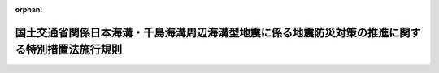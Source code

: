 .. _504M60000800050_20220617_000000000000000:

:orphan:

================================================================================================
国土交通省関係日本海溝・千島海溝周辺海溝型地震に係る地震防災対策の推進に関する特別措置法施行規則
================================================================================================

.. raw:: html
    
    
    <main id="contentsLaw" class="active">
    <div id="innerDocument" class="active">
    
    
    
    
    <div style="margin-bottom: 12px;">
    <div id="lawTitleNo" style="font-size: 1.067rem; font-weight: bold;" class="_shokanBoxParent">令和四年国土交通省令第五十号<div class="_shokanBox"></div>
    <div class="_inyoBox" id="_inyo_"></div>
    </div>
    <div id="lawTitle" style="margin-left: 3rem; font-size: 1.5rem; font-weight: bold; line-height: 1.25em;" class="_shokanBoxParent">
    <span data-xpath="">国土交通省関係日本海溝・千島海溝周辺海溝型地震に係る地震防災対策の推進に関する特別措置法施行規則</span><div class="_shokanBox" id="_shokan_"><div class="_shokanBtnIcons"></div></div>
    <div class="_inyoBox" id="_inyo_"></div>
    </div>
    </div><section id="EnactStatement" class="active EnactStatement"><div class="_div_EnactStatement _shokanBoxParent" style="text-indent: 1em;">
    <span data-xpath="">日本海溝・千島海溝周辺海溝型地震に係る地震防災対策の推進に関する特別措置法施行令（平成十七年政令第二百八十二号）第九条において読み替えて適用する防災のための集団移転促進事業に係る国の財政上の特別措置等に関する法律施行令（昭和四十七年政令第四百三十二号）第三条の規定に基づき、国土交通省関係日本海溝・千島海溝周辺海溝型地震に係る地震防災対策の推進に関する特別措置法施行規則を次のように定める。</span><div class="_shokanBox" id="_shokan_"><div class="_shokanBtnIcons"></div></div>
    <div class="_inyoBox" id="_inyo_"></div>
    </div></section><section id="MainProvision" class="active MainProvision"><section class="active Paragraph"><div style="text-indent: 1em;" class="_div_ParagraphSentence _shokanBoxParent">
    <span data-xpath="">津波避難対策緊急事業計画に基づく集団移転促進事業を実施する場合における防災のための集団移転促進事業に係る国の財政上の特別措置等に関する法律施行規則（昭和四十七年自治省令第二十八号）第七条の規定の適用については、同条中「法第八条各号」とあるのは「日本海溝・千島海溝周辺海溝型地震に係る地震防災対策の推進に関する特別措置法（平成十六年法律第二十七号）第十五条の規定により読み替えて適用する法第八条各号」と、同条第一号中「法第八条第一号」とあるのは「日本海溝・千島海溝周辺海溝型地震に係る地震防災対策の推進に関する特別措置法第十五条の規定により読み替えて適用する法第八条第一号」と、「合算額」とあるのは「合算額（当該取得及び造成後に譲渡する場合にあつては、当該合算額から適正な時価を基準として算定した当該譲渡に係る対価の額を控除した額）」とする。</span><div class="_shokanBox" id="_shokan_"><div class="_shokanBtnIcons"></div></div>
    <div class="_inyoBox" id="_inyo_"></div>
    </div></section></section><section id="" class="active SupplProvision"><div class="_div_SupplProvisionLabel SupplProvisionLabel _shokanBoxParent" style="margin-bottom: 10px; margin-left: 3em; font-weight: bold;">
    <span data-xpath="">附　則</span><div class="_shokanBox" id="_shokan_"><div class="_shokanBtnIcons"></div></div>
    <div class="_inyoBox" id="_inyo_"></div>
    </div>
    <section class="active Paragraph"><div style="text-indent: 1em;" class="_div_ParagraphSentence _shokanBoxParent">
    <span data-xpath="">この省令は、日本海溝・千島海溝周辺海溝型地震に係る地震防災対策の推進に関する特別措置法の一部を改正する法律（令和四年法律第四十五号）の施行の日（令和四年六月十七日）から施行する。</span><div class="_shokanBox" id="_shokan_"><div class="_shokanBtnIcons"></div></div>
    <div class="_inyoBox" id="_inyo_"></div>
    </div></section></section>
    
    
    
    
    
    </div>
    </main>
    
    
